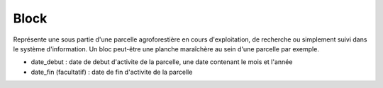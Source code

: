 .. index:: bloc

Block
-----

Représente une sous partie d'une parcelle agroforestière en cours d'exploitation, de
recherche ou simplement suivi dans le système d'information. Un bloc
peut-être une planche maraîchère au sein d'une parcelle par exemple.

* date_debut : date de debut d'activite de la parcelle, une date
  contenant le mois et l'année

* date_fin (facultatif) : date de fin d'activite de la parcelle
